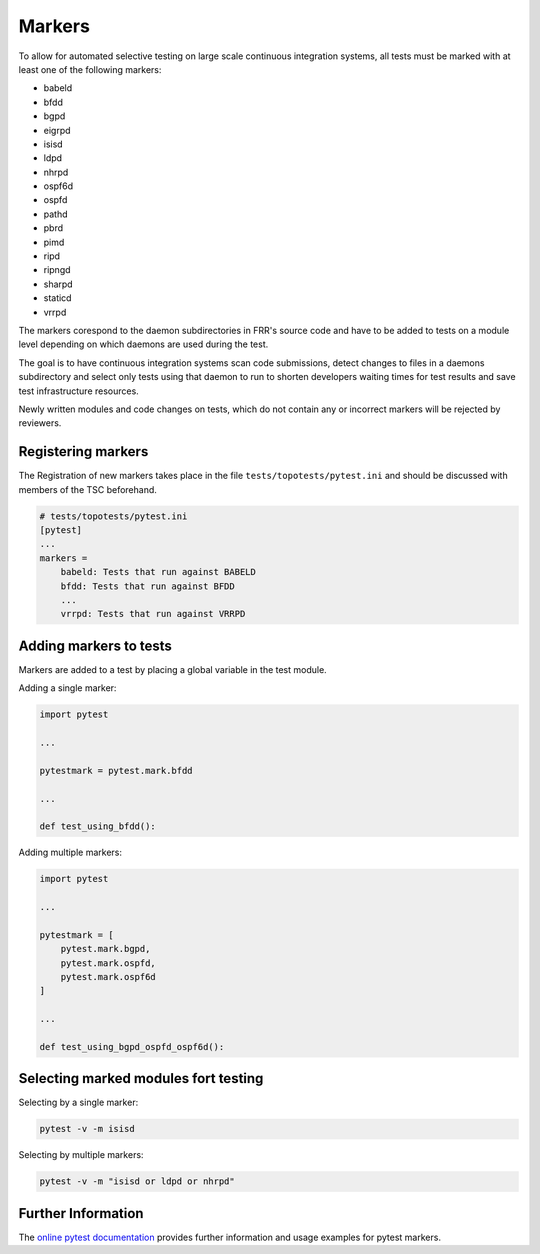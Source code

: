 .. _topotests-markers:

Markers
--------

To allow for automated selective testing on large scale continuous integration
systems, all tests must be marked with at least one of the following markers:

* babeld
* bfdd
* bgpd
* eigrpd
* isisd
* ldpd
* nhrpd
* ospf6d
* ospfd
* pathd
* pbrd
* pimd
* ripd
* ripngd
* sharpd
* staticd
* vrrpd

The markers corespond to the daemon subdirectories in FRR's source code and have
to be added to tests on a module level depending on which daemons are used
during the test.

The goal is to have continuous integration systems scan code submissions, detect
changes to files in a daemons subdirectory and select only tests using that
daemon to run to shorten developers waiting times for test results and save test
infrastructure resources.

Newly written modules and code changes on tests, which do not contain any or
incorrect markers will be rejected by reviewers.


Registering markers
^^^^^^^^^^^^^^^^^^^
The Registration of new markers takes place in the file
``tests/topotests/pytest.ini`` and should be discussed with members of the TSC
beforehand.

.. code:: python3

    # tests/topotests/pytest.ini
    [pytest]
    ...
    markers =
        babeld: Tests that run against BABELD
        bfdd: Tests that run against BFDD
        ...
        vrrpd: Tests that run against VRRPD


Adding markers to tests
^^^^^^^^^^^^^^^^^^^^^^^
Markers are added to a test by placing a global variable in the test module.

Adding a single marker:

.. code:: python3

    import pytest
    
    ...
    
    pytestmark = pytest.mark.bfdd
    
    ...
    
    def test_using_bfdd():


Adding multiple markers:

.. code:: python3

    import pytest
    
    ...
    
    pytestmark = [
        pytest.mark.bgpd,
        pytest.mark.ospfd,
        pytest.mark.ospf6d
    ]
    
    ...
    
    def test_using_bgpd_ospfd_ospf6d():


Selecting marked modules fort testing
^^^^^^^^^^^^^^^^^^^^^^^^^^^^^^^^^^^^^
Selecting by a single marker:

.. code:: bash

    pytest -v -m isisd

Selecting by multiple markers:

.. code:: bash

    pytest -v -m "isisd or ldpd or nhrpd"


Further Information
^^^^^^^^^^^^^^^^^^^
The `online pytest documentation <https://docs.pytest.org/en/stable/example/markers.html>`_
provides further information and usage examples for pytest markers.

